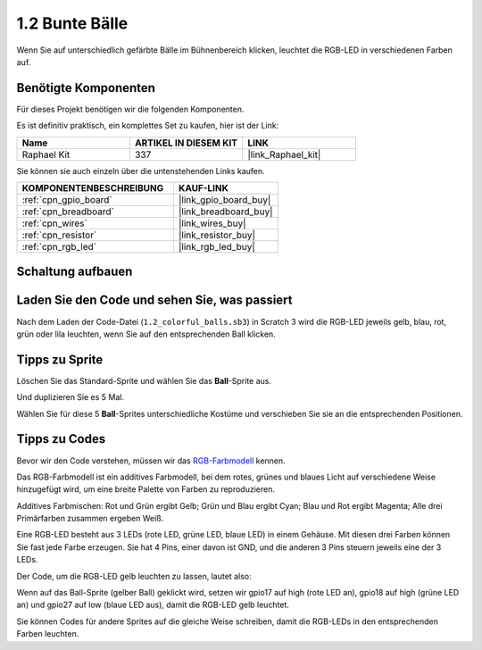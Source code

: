 .. _1.2_scratch:

1.2 Bunte Bälle
=====================

Wenn Sie auf unterschiedlich gefärbte Bälle im Bühnenbereich klicken, leuchtet die RGB-LED in verschiedenen Farben auf.

.. image:: img/1.2_header.png

Benötigte Komponenten
------------------------------

Für dieses Projekt benötigen wir die folgenden Komponenten.

.. image:: img/1.2_list.png

Es ist definitiv praktisch, ein komplettes Set zu kaufen, hier ist der Link:

.. list-table::
    :widths: 20 20 20
    :header-rows: 1

    *   - Name
        - ARTIKEL IN DIESEM KIT
        - LINK
    *   - Raphael Kit
        - 337
        - |link_Raphael_kit|

Sie können sie auch einzeln über die untenstehenden Links kaufen.

.. list-table::
    :widths: 30 20
    :header-rows: 1

    *   - KOMPONENTENBESCHREIBUNG
        - KAUF-LINK

    *   - :ref:`cpn_gpio_board`
        - |link_gpio_board_buy|
    *   - :ref:`cpn_breadboard`
        - |link_breadboard_buy|
    *   - :ref:`cpn_wires`
        - |link_wires_buy|
    *   - :ref:`cpn_resistor`
        - |link_resistor_buy|
    *   - :ref:`cpn_rgb_led`
        - |link_rgb_led_buy|

Schaltung aufbauen
---------------------

.. image:: img/1.2_image61.png

Laden Sie den Code und sehen Sie, was passiert
------------------------------------------------

Nach dem Laden der Code-Datei (``1.2_colorful_balls.sb3``) in Scratch 3 wird die RGB-LED jeweils gelb, blau, rot, grün oder lila leuchten, wenn Sie auf den entsprechenden Ball klicken.

Tipps zu Sprite
-------------------

Löschen Sie das Standard-Sprite und wählen Sie das **Ball**-Sprite aus.

.. image:: img/1.2_ball.png

Und duplizieren Sie es 5 Mal.

.. image:: img/1.2_duplicate_ball.png

Wählen Sie für diese 5 **Ball**-Sprites unterschiedliche Kostüme und verschieben Sie sie an die entsprechenden Positionen.

.. image:: img/1.2_rgb1.png

Tipps zu Codes
--------------

Bevor wir den Code verstehen, müssen wir das `RGB-Farbmodell <https://en.wikipedia.org/wiki/RGB_color_model>`_ kennen.

Das RGB-Farbmodell ist ein additives Farbmodell, bei dem rotes, grünes und blaues Licht auf verschiedene Weise hinzugefügt wird, um eine breite Palette von Farben zu reproduzieren.

Additives Farbmischen: Rot und Grün ergibt Gelb; Grün und Blau ergibt Cyan; Blau und Rot ergibt Magenta; Alle drei Primärfarben zusammen ergeben Weiß.

.. image:: img/1.2_rgb_addition.png
  :width: 400

Eine RGB-LED besteht aus 3 LEDs (rote LED, grüne LED, blaue LED) in einem Gehäuse. Mit diesen drei Farben können Sie fast jede Farbe erzeugen.
Sie hat 4 Pins, einer davon ist GND, und die anderen 3 Pins steuern jeweils eine der 3 LEDs.

Der Code, um die RGB-LED gelb leuchten zu lassen, lautet also:

.. image:: img/1.2_rgb3.png

Wenn auf das Ball-Sprite (gelber Ball) geklickt wird, setzen wir gpio17 auf high (rote LED an), gpio18 auf high (grüne LED an) und gpio27 auf low (blaue LED aus), damit die RGB-LED gelb leuchtet.

Sie können Codes für andere Sprites auf die gleiche Weise schreiben, damit die RGB-LEDs in den entsprechenden Farben leuchten.
